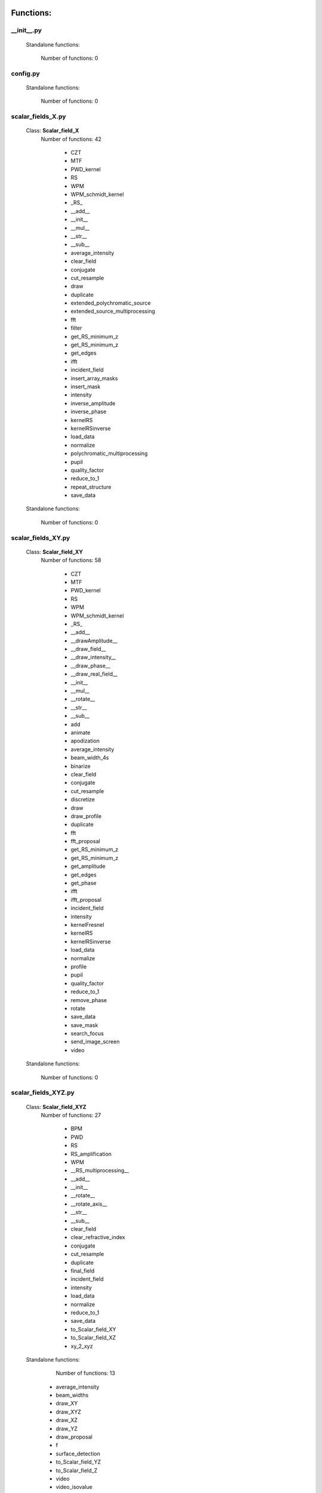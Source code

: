 Functions:
================================

__init__.py
__________________________________________________


 Standalone functions:

   Number of functions: 0





config.py
__________________________________________________


 Standalone functions:

   Number of functions: 0





scalar_fields_X.py
__________________________________________________

 Class: **Scalar_field_X**
   Number of functions: 42

    - CZT

    - MTF

    - PWD_kernel

    - RS

    - WPM

    - WPM_schmidt_kernel

    - _RS_

    - __add__

    - __init__

    - __mul__

    - __str__

    - __sub__

    - average_intensity

    - clear_field

    - conjugate

    - cut_resample

    - draw

    - duplicate

    - extended_polychromatic_source

    - extended_source_multiprocessing

    - fft

    - filter

    - get_RS_minimum_z

    - get_RS_minimum_z

    - get_edges

    - ifft

    - incident_field

    - insert_array_masks

    - insert_mask

    - intensity

    - inverse_amplitude

    - inverse_phase

    - kernelRS

    - kernelRSinverse

    - load_data

    - normalize

    - polychromatic_multiprocessing

    - pupil

    - quality_factor

    - reduce_to_1

    - repeat_structure

    - save_data


 Standalone functions:

   Number of functions: 0





scalar_fields_XY.py
__________________________________________________

 Class: **Scalar_field_XY**
   Number of functions: 58

    - CZT

    - MTF

    - PWD_kernel

    - RS

    - WPM

    - WPM_schmidt_kernel

    - _RS_

    - __add__

    - __drawAmplitude__

    - __draw_field__

    - __draw_intensity__

    - __draw_phase__

    - __draw_real_field__

    - __init__

    - __mul__

    - __rotate__

    - __str__

    - __sub__

    - add

    - animate

    - apodization

    - average_intensity

    - beam_width_4s

    - binarize

    - clear_field

    - conjugate

    - cut_resample

    - discretize

    - draw

    - draw_profile

    - duplicate

    - fft

    - fft_proposal

    - get_RS_minimum_z

    - get_RS_minimum_z

    - get_amplitude

    - get_edges

    - get_phase

    - ifft

    - ifft_proposal

    - incident_field

    - intensity

    - kernelFresnel

    - kernelRS

    - kernelRSinverse

    - load_data

    - normalize

    - profile

    - pupil

    - quality_factor

    - reduce_to_1

    - remove_phase

    - rotate

    - save_data

    - save_mask

    - search_focus

    - send_image_screen

    - video


 Standalone functions:

   Number of functions: 0





scalar_fields_XYZ.py
__________________________________________________

 Class: **Scalar_field_XYZ**
   Number of functions: 27

    - BPM

    - PWD

    - RS

    - RS_amplification

    - WPM

    - __RS_multiprocessing__

    - __add__

    - __init__

    - __rotate__

    - __rotate_axis__

    - __str__

    - __sub__

    - clear_field

    - clear_refractive_index

    - conjugate

    - cut_resample

    - duplicate

    - final_field

    - incident_field

    - intensity

    - load_data

    - normalize

    - reduce_to_1

    - save_data

    - to_Scalar_field_XY

    - to_Scalar_field_XZ

    - xy_2_xyz


 Standalone functions:

   Number of functions: 13

  - average_intensity

  - beam_widths

  - draw_XY

  - draw_XYZ

  - draw_XZ

  - draw_YZ

  - draw_proposal

  - f

  - surface_detection

  - to_Scalar_field_YZ

  - to_Scalar_field_Z

  - video

  - video_isovalue





scalar_fields_XZ.py
__________________________________________________

 Class: **Scalar_field_XZ**
   Number of functions: 49

    - BPM

    - BPM_back_propagation

    - BPM_inverse

    - BPM_polychromatic

    - PWD

    - RS

    - RS_polychromatic

    - WPM

    - WPM_polychromatic

    - __BPM__

    - __RS_multiprocessing__

    - __add__

    - __init__

    - __rotate__

    - __str__

    - __sub__

    - __update__

    - _detect_transitions_

    - animate

    - average_intensity

    - beam_widths

    - check_intensity

    - clear_field

    - clear_refractive_index

    - cut_resample

    - detect_index_variations

    - draw

    - draw_incident_field

    - draw_profiles_interactive

    - draw_refractive_index

    - duplicate

    - fast_propagation

    - final_field

    - incident_field

    - init

    - intensity

    - load_data

    - mask_field

    - normalize

    - profile_longitudinal

    - profile_transversal

    - reduce_to_1

    - refractive_index_from_scalar_mask_XY

    - rotate_field

    - save_data

    - search_focus

    - smooth_refractive_index

    - surface_detection

    - video


 Standalone functions:

   Number of functions: 0





scalar_fields_Z.py
__________________________________________________

 Class: **Scalar_field_Z**
   Number of functions: 16

    - DOF

    - FWHM1D

    - __add__

    - __init__

    - __str__

    - __sub__

    - average_intensity

    - clear_field

    - conjugate

    - cut_resample

    - draw

    - duplicate

    - intensity

    - load_data

    - normalize

    - save_data


 Standalone functions:

   Number of functions: 0





scalar_masks_X.py
__________________________________________________

 Class: **Scalar_mask_X**
   Number of functions: 28

    - __init__

    - aspheric

    - binary_code

    - binary_code_positions

    - binary_grating

    - biprism_fresnel

    - biprism_fresnel_nh

    - blazed_grating

    - chirped_grating

    - chirped_grating_p

    - chirped_grating_q

    - dots

    - double_slit

    - dust

    - dust_different_sizes

    - filter

    - fresnel_lens

    - gray_scale

    - lens

    - lens_spherical

    - mask_from_array

    - mask_from_function

    - prism

    - ronchi_grating

    - roughness

    - sine_grating

    - slit

    - two_levels


 Standalone functions:

   Number of functions: 0





scalar_masks_XY.py
__________________________________________________

 Class: **Scalar_mask_XY**
   Number of functions: 75

    - __init__

    - angular_aperture

    - angular_grating

    - archimedes_spiral

    - area

    - aspheric

    - axicon

    - axicon_binary

    - binary_grating

    - biprism_fresnel

    - blazed_grating

    - circle

    - circle_rough

    - circular_sector

    - cross

    - crossed_slits

    - dots

    - dots_regular

    - double_slit

    - double_slit_rough

    - dxf

    - edge_rough

    - edge_series

    - elliptical_phase

    - extrude_mask_x

    - filter

    - forked_grating

    - fresnel_lens

    - fresnel_lens_rough

    - grating_2D

    - grating_2D_chess

    - gray_scale

    - hammer

    - hermite_gauss_binary

    - hyperbolic_grating

    - image

    - insert_array_masks

    - inverse_amplitude

    - inverse_phase

    - laguerre_gauss_binary

    - laguerre_gauss_spiral

    - lens

    - lens_cylindrical

    - lens_spherical

    - mask_from_function

    - masks_to_positions

    - one_level

    - photon_sieve

    - polygon

    - prism

    - radial_grating

    - regular_polygon

    - repeat_structure

    - ring

    - ring_rough

    - rings

    - ronchi_grating

    - roughness

    - set_amplitude

    - set_phase

    - sine_edge_grating

    - sine_grating

    - sinusoidal_slit

    - slit

    - slit_rough

    - slit_series

    - square

    - square_circle

    - star

    - super_ellipse

    - super_gauss

    - superformula

    - triangle

    - two_levels

    - widen


 Standalone functions:

   Number of functions: 0





scalar_masks_XYZ.py
__________________________________________________

 Class: **Scalar_mask_XYZ**
   Number of functions: 6

    - __init__

    - cylinder

    - object_by_surfaces

    - sphere

    - square

    - stl


 Standalone functions:

   Number of functions: 0





scalar_masks_XZ.py
__________________________________________________

 Class: **Scalar_mask_XZ**
   Number of functions: 31

    - __init__

    - _discretize_

    - add_surfaces

    - aspheric_lens

    - aspheric_surface_z

    - biprism

    - cylinder

    - discretize_refractive_index

    - dots

    - dxf

    - extrude_mask

    - image

    - layer

    - lens_convergent

    - lens_divergent

    - lens_plane_convergent

    - lens_plane_divergent

    - mask_from_array

    - mask_from_array_proposal

    - mask_from_function

    - object_by_surfaces

    - prism

    - probe

    - rectangle

    - ronchi_grating

    - rough_sheet

    - semi_plane

    - semi_sphere

    - sine_grating

    - slit

    - wedge


 Standalone functions:

   Number of functions: 0





scalar_sources_X.py
__________________________________________________

 Class: **Scalar_source_X**
   Number of functions: 8

    - __init__

    - gauss_beam

    - gauss_beams_several_inclined

    - gauss_beams_several_parallel

    - plane_wave

    - plane_waves_dict

    - plane_waves_several_inclined

    - spherical_wave


 Standalone functions:

   Number of functions: 0





scalar_sources_XY.py
__________________________________________________

 Class: **Scalar_source_XY**
   Number of functions: 13

    - __init__

    - bessel_beam

    - gauss_beam

    - gauss_beams_several_inclined

    - gauss_beams_several_parallel

    - hermite_gauss_beam

    - laguerre_beam

    - plane_wave

    - plane_waves_dict

    - plane_waves_several_inclined

    - spherical_wave

    - vortex_beam

    - zernike_beam


 Standalone functions:

   Number of functions: 0





utils_common.py
__________________________________________________


 Standalone functions:

   Number of functions: 9

  - clear_all

  - computer_parameters

  - date_in_name

  - get_date

  - load_data_common

  - print_axis_info

  - print_data_dict

  - save_data_common

  - several_propagations





utils_drawing.py
__________________________________________________


 Standalone functions:

   Number of functions: 11

  - change_image_size

  - concatenate_drawings

  - draw2D

  - draw_several_fields

  - extract_image_from_video

  - make_video_from_file

  - normalize_draw

  - prepare_drawing

  - prepare_video

  - reduce_matrix_size

  - view_image





utils_drawing3D.py
__________________________________________________


 Standalone functions:

   Number of functions: 6

  - draw

  - load_stl

  - show_stl

  - video_isovalue

  - voxelize_volume_diffractio

  - voxelize_volume_diffractio_backup





utils_dxf.py
__________________________________________________


 Standalone functions:

   Number of functions: 4

  - binarize

  - load_dxf

  - set_pixel_density

  - set_pixel_size





utils_math.py
__________________________________________________


 Standalone functions:

   Number of functions: 36

  - Bluestein_dft_x

  - Bluestein_dft_xy

  - amplitude2phase

  - binarize

  - cart2pol

  - curl

  - cut_function

  - delta_kronecker

  - discretize

  - distance

  - divergence

  - dot_product

  - fZernike

  - fft_convolution1d

  - fft_convolution2d

  - fft_correlation1d

  - fft_correlation2d

  - fft_filter

  - filter_edge_1D

  - filter_edge_2D

  - find_extrema

  - find_local_extrema

  - get_amplitude

  - get_edges

  - get_k

  - get_phase

  - laguerre_polynomial_nk

  - nearest

  - nearest2

  - nextpow2

  - normalize

  - phase2amplitude

  - pol2cart

  - reduce_to_1

  - rotate_image

  - vector_product





utils_multiprocessing.py
__________________________________________________

 Class: **auxiliar_multiprocessing**
   Number of functions: 6

    - __function_process__

    - __init__

    - creation_dictionary_multiprocessing

    - execute_multiprocessing

    - execute_multiprocessing

    - method_single_proc


 Standalone functions:

   Number of functions: 3

  - _pickle_method

  - _unpickle_method

  - separate_from_iterable





utils_optics.py
__________________________________________________


 Standalone functions:

   Number of functions: 24

  - DOF

  - FWHM1D

  - FWHM2D

  - MTF_ideal

  - MTF_parameters

  - beam_width_1D

  - beam_width_2D

  - convert_amplitude2heigths

  - convert_phase2heigths

  - detect_intensity_range

  - field_parameters

  - fresnel_equations

  - fresnel_equations_kx

  - gauss_spectrum

  - lines_mm_2_cycles_degree

  - lorentz_spectrum

  - normalize_field

  - refractive_index

  - roughness_1D

  - roughness_2D

  - transmitances_reflectances

  - transmitances_reflectances_kx

  - uniform_spectrum

  - width_percentage





utils_tests.py
__________________________________________________


 Standalone functions:

   Number of functions: 9

  - _test_slit_RS_XY

  - benchmark_num_pixels

  - benchmark_processors_n_pixels

  - comparison

  - ejecute_multiprocessing

  - run_benchmark

  - save_data_test

  - save_figure_test

  - test_pixels





utils_typing.py
__________________________________________________


 Standalone functions:

   Number of functions: 2

  - make_new_user

  - stop





vector_fields_X.py
__________________________________________________

 Class: **Vector_field_X**
   Number of functions: 21

    - __add__

    - __draw1__

    - __draw_fields__

    - __draw_intensities__

    - __draw_intensity__

    - __draw_param_ellipse__

    - __draw_phases__

    - __draw_stokes__

    - __init__

    - __str__

    - apply_mask

    - clear_field

    - draw

    - duplicate

    - get

    - intensity

    - load_data

    - normalize

    - polarization_ellipse

    - polarization_states

    - save_data


 Standalone functions:

   Number of functions: 0





vector_fields_XY.py
__________________________________________________

 Class: **Vector_field_XY**
   Number of functions: 32

    - CZT

    - IVFFT

    - RS

    - VFFT

    - VRS

    - __add__

    - __draw1__

    - __draw_ellipses__

    - __draw_fields__

    - __draw_intensities__

    - __draw_intensities_rz__

    - __draw_intensity__

    - __draw_param_ellipse__

    - __draw_phases__

    - __draw_stokes__

    - __init__

    - __rotate__

    - __str__

    - _compute1Elipse__

    - apply_mask

    - clear

    - cut_resample

    - draw

    - duplicate

    - get

    - intensity

    - load_data

    - normalize

    - polarization_ellipse

    - polarization_states

    - pupil

    - save_data


 Standalone functions:

   Number of functions: 0





vector_fields_XYZ.py
__________________________________________________

 Class: **Vector_field_XYZ**
   Number of functions: 13

    - __add__

    - __init__

    - __str__

    - clear_field

    - duplicate

    - get

    - intensity

    - load_data

    - normalize

    - polarization_ellipse

    - polarization_states

    - save_data

    - to_Vector_field_XY


 Standalone functions:

   Number of functions: 7

  - _compute1Elipse__

  - draw_XY

  - draw_XZ

  - draw_YZ

  - to_Vector_field_XZ

  - to_Vector_field_YZ

  - to_Vector_field_Z





vector_fields_XZ.py
__________________________________________________

 Class: **Vector_field_XZ**
   Number of functions: 39

    - FP_PWD_kernel_simple

    - FP_WPM

    - FP_WPM_schmidt_kernel

    - Poynting_total

    - Poynting_vector

    - Poynting_vector_averaged

    - __add__

    - __draw1__

    - __draw_EH__

    - __draw_ellipses__

    - __draw_fields__

    - __draw_intensities__

    - __draw_intensity__

    - __draw_param_ellipse__

    - __draw_phases__

    - __draw_stokes__

    - __init__

    - __str__

    - apply_mask

    - check_energy

    - clear_field

    - draw

    - draw2D_proposal

    - draw_field

    - duplicate

    - energy_density

    - final_field

    - format_drawing

    - get

    - incident_field

    - intensity

    - irradiance

    - load_data

    - normalize

    - polarization_ellipse

    - polarization_ellipse

    - polarization_states

    - refractive_index_from_scalarXZ

    - save_data


 Standalone functions:

   Number of functions: 0





vector_fields_Z.py
__________________________________________________

 Class: **Vector_field_Z**
   Number of functions: 21

    - __add__

    - __draw1__

    - __draw_fields__

    - __draw_intensities__

    - __draw_intensity__

    - __draw_param_ellipse__

    - __draw_phases__

    - __draw_stokes__

    - __init__

    - __str__

    - apply_mask

    - clear_field

    - draw

    - duplicate

    - get

    - intensity

    - load_data

    - normalize

    - polarization_ellipse

    - polarization_states

    - save_data


 Standalone functions:

   Number of functions: 0





vector_masks_XY.py
__________________________________________________

 Class: **Vector_mask_XY**
   Number of functions: 18

    - __add__

    - __init__

    - __mul__

    - __rmul__

    - apply_circle

    - complementary_masks

    - draw

    - duplicate

    - from_py_pol

    - half_waveplate

    - multilevel_mask

    - polarizer_linear

    - polarizer_retarder

    - pupil

    - quarter_waveplate

    - rotation_matrix_Jones

    - scalar_to_vector_mask

    - to_py_pol


 Standalone functions:

   Number of functions: 0





vector_sources_XY.py
__________________________________________________

 Class: **Vector_source_XY**
   Number of functions: 12

    - __init__

    - azimuthal_inverse_wave

    - azimuthal_wave

    - constant_polarization

    - define_initial_field

    - local_polarized_vector_wave

    - local_polarized_vector_wave_hybrid

    - local_polarized_vector_wave_radial

    - radial_inverse_wave

    - radial_wave

    - spiral_polarized_beam

    - to_py_pol


 Standalone functions:

   Number of functions: 0





Summary
============================


File: vector_fields_XY.py
_____________________________________________________________________

  Number of lines: 1923

  Number of classes: 1

    Class: Vector_field_XY, Number of functions: 32


File: vector_fields_XZ.py
_____________________________________________________________________

  Number of lines: 1834

  Number of classes: 1

    Class: Vector_field_XZ, Number of functions: 39


File: vector_fields_Z.py
_____________________________________________________________________

  Number of lines: 774

  Number of classes: 1

    Class: Vector_field_Z, Number of functions: 21


File: utils_math.py
_____________________________________________________________________

  Number of lines: 982

  Number of classes: 1

    Class: , Number of functions: 0


File: scalar_sources_X.py
_____________________________________________________________________

  Number of lines: 211

  Number of classes: 1

    Class: Scalar_source_X, Number of functions: 8


File: __init__.py
_____________________________________________________________________

  Number of lines: 84

  Number of classes: 0


File: config.py
_____________________________________________________________________

  Number of lines: 51

  Number of classes: 0


File: scalar_fields_X.py
_____________________________________________________________________

  Number of lines: 1733

  Number of classes: 1

    Class: Scalar_field_X, Number of functions: 42


File: scalar_masks_X.py
_____________________________________________________________________

  Number of lines: 975

  Number of classes: 1

    Class: Scalar_mask_X, Number of functions: 28


File: utils_optics.py
_____________________________________________________________________

  Number of lines: 1218

  Number of classes: 0


File: vector_masks_XY.py
_____________________________________________________________________

  Number of lines: 622

  Number of classes: 1

    Class: Vector_mask_XY, Number of functions: 18


File: vector_fields_X.py
_____________________________________________________________________

  Number of lines: 787

  Number of classes: 1

    Class: Vector_field_X, Number of functions: 21


File: vector_sources_XY.py
_____________________________________________________________________

  Number of lines: 410

  Number of classes: 1

    Class: Vector_source_XY, Number of functions: 12


File: utils_tests.py
_____________________________________________________________________

  Number of lines: 206

  Number of classes: 0


File: utils_drawing3D.py
_____________________________________________________________________

  Number of lines: 620

  Number of classes: 0


File: utils_drawing.py
_____________________________________________________________________

  Number of lines: 454

  Number of classes: 0


File: scalar_masks_XYZ.py
_____________________________________________________________________

  Number of lines: 279

  Number of classes: 1

    Class: Scalar_mask_XYZ, Number of functions: 6


File: scalar_fields_XZ.py
_____________________________________________________________________

  Number of lines: 2054

  Number of classes: 1

    Class: Scalar_field_XZ, Number of functions: 49


File: utils_dxf.py
_____________________________________________________________________

  Number of lines: 187

  Number of classes: 0


File: vector_fields_XYZ.py
_____________________________________________________________________

  Number of lines: 661

  Number of classes: 4

    Class: Vector_field_XYZ, Number of functions: 13

    Class: , Number of functions: 0

    Class: , Number of functions: 0

    Class: , Number of functions: 0


File: scalar_sources_XY.py
_____________________________________________________________________

  Number of lines: 537

  Number of classes: 1

    Class: Scalar_source_XY, Number of functions: 13


File: scalar_fields_Z.py
_____________________________________________________________________

  Number of lines: 460

  Number of classes: 1

    Class: Scalar_field_Z, Number of functions: 16


File: utils_typing.py
_____________________________________________________________________

  Number of lines: 59

  Number of classes: 0


File: utils_multiprocessing.py
_____________________________________________________________________

  Number of lines: 169

  Number of classes: 1

    Class: auxiliar_multiprocessing, Number of functions: 6


File: scalar_masks_XZ.py
_____________________________________________________________________

  Number of lines: 1582

  Number of classes: 1

    Class: Scalar_mask_XZ, Number of functions: 31


File: scalar_masks_XY.py
_____________________________________________________________________

  Number of lines: 2593

  Number of classes: 1

    Class: Scalar_mask_XY, Number of functions: 75


File: utils_common.py
_____________________________________________________________________

  Number of lines: 224

  Number of classes: 0


File: scalar_fields_XY.py
_____________________________________________________________________

  Number of lines: 2827

  Number of classes: 1

    Class: Scalar_field_XY, Number of functions: 58


File: scalar_fields_XYZ.py
_____________________________________________________________________

  Number of lines: 1510

  Number of classes: 3

    Class: Scalar_field_XYZ, Number of functions: 27

    Class: , Number of functions: 0

    Class: , Number of functions: 0

Total
============================

 Total number of Python files: 29

 Total number of functions: 639

 Total number of lines across all files: 26026

